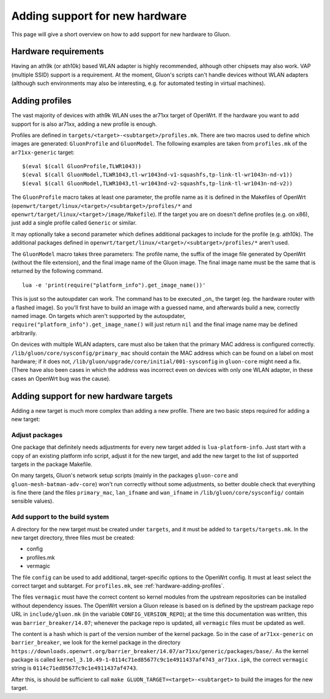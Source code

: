 Adding support for new hardware
===============================
This page will give a short overview on how to add support
for new hardware to Gluon.

Hardware requirements
---------------------
Having an ath9k (or ath10k) based WLAN adapter is highly recommended,
although other chipsets may also work. VAP (multiple SSID) support
is a requirement. At the moment, Gluon's scripts can't handle devices
without WLAN adapters (although such environments may also be interesting,
e.g. for automated testing in virtual machines).

.. _hardware-adding-profiles:

Adding profiles
---------------
The vast majority of devices with ath9k WLAN uses the ar71xx target of OpenWrt.
If the hardware you want to add support for is also ar71xx, adding a new profile
is enough.

Profiles are defined in ``targets/<target>-<subtarget>/profiles.mk``. There are two macros
used to define which images are generated: ``GluonProfile`` and ``GluonModel``. The following examples
are taken from ``profiles.mk`` of the ``ar71xx-generic`` target::

    $(eval $(call GluonProfile,TLWR1043))
    $(eval $(call GluonModel,TLWR1043,tl-wr1043nd-v1-squashfs,tp-link-tl-wr1043n-nd-v1))
    $(eval $(call GluonModel,TLWR1043,tl-wr1043nd-v2-squashfs,tp-link-tl-wr1043n-nd-v2))

The ``GluonProfile`` macro takes at least one parameter, the profile name as it is
defined in the Makefiles of OpenWrt (``openwrt/target/linux/<target>/<subtarget>/profiles/*``
and ``openwrt/target/linux/<target>/image/Makefile``). If the target you are on doesn't define
profiles (e.g. on x86), just add a single profile called ``Generic`` or similar.

It may optionally take a second parameter which defines additional packages to include for the profile
(e.g. ath10k). The additional packages defined in ``openwrt/target/linux/<target>/<subtarget>/profiles/*``
aren't used.

The ``GluonModel`` macro takes three parameters: The profile name, the suffix of the image file
generated by OpenWrt (without the file extension), and the final image name of the Gluon image.
The final image name must be the same that is returned by the following command.

::

    lua -e 'print(require("platform_info").get_image_name())'


This is just so the autoupdater can work. The command has to be executed _on_ the target (eg. the hardware router with a flashed image). So you'll first have to build an image with a guessed name, and afterwards build a new, correctly named image. On targets which aren't supported by the autoupdater,
``require("platform_info").get_image_name()`` will just return ``nil`` and the final image name
may be defined arbitrarily.

On devices with multiple WLAN adapters, care must also be taken that the primary MAC address is
configured correctly. ``/lib/gluon/core/sysconfig/primary_mac`` should contain the MAC address which
can be found on a label on most hardware; if it does not, ``/lib/gluon/upgrade/core/initial/001-sysconfig``
in ``gluon-core`` might need a fix. (There have also been cases in which the address was incorrect
even on devices with only one WLAN adapter, in these cases an OpenWrt bug was the cause).

Adding support for new hardware targets
---------------------------------------
Adding a new target is much more complex than adding a new profile. There are two basic steps
required for adding a new target:

Adjust packages
'''''''''''''''
One package that definitely needs adjustments for every new target added is ``lua-platform-info``. Just
start with a copy of an existing platform info script, adjust it for the new target, and add the new target
to the list of supported targets in the package Makefile.

On many targets, Gluon's network setup scripts (mainly in the packages ``gluon-core`` and ``gluon-mesh-batman-adv-core``)
won't run correctly without some adjustments, so better double check that everything is fine there (and the files
``primary_mac``, ``lan_ifname`` and ``wan_ifname`` in ``/lib/gluon/core/sysconfig/`` contain sensible values).

Add support to the build system
'''''''''''''''''''''''''''''''
A directory for the new target must be created under ``targets``, and it must be added
to ``targets/targets.mk``. In the new target directory, three files must be created:

* config
* profiles.mk
* vermagic

The file ``config`` can be used to add additional, target-specific options to the OpenWrt config. It
must at least select the correct target and subtarget. For ``profiles.mk``, see :ref:`hardware-adding-profiles`.

The files ``vermagic`` must have the correct content so kernel modules from the upstream repositories
can be installed without dependency issues. The OpenWrt version a Gluon release is based on is defined by the upstream package repo URL in ``include/gluon.mk``
(in the variable ``CONFIG_VERSION_REPO``); at the time this documentation was written, this was ``barrier_breaker/14.07``; whenever
the package repo is updated, all ``vermagic`` files must be updated as well.

The content is a hash which is part of the version number of the kernel package. So in the case of ``ar71xx-generic`` on
``barrier_breaker``, we look for the kernel package in the directory ``https://downloads.openwrt.org/barrier_breaker/14.07/ar71xx/generic/packages/base/``.
As the kernel package is called ``kernel_3.10.49-1-0114c71ed85677c9c1e4911437af4743_ar71xx.ipk``, the correct ``vermagic`` string
is ``0114c71ed85677c9c1e4911437af4743``.

After this, is should be sufficient to call ``make GLUON_TARGET=<target>-<subtarget>`` to build the images for the new target.
